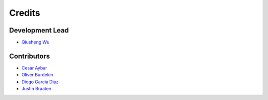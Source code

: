 =======
Credits
=======

Development Lead
----------------

* `Qiusheng Wu  <https://github.com/giswqs>`__

Contributors
------------

* `Cesar Aybar <https://github.com/csaybar>`__
* `Oliver Burdekin <https://github.com/Ojaybee>`__
* `Diego Garcia Diaz <https://github.com/Digdgeo>`__
* `Justin Braaten <https://github.com/jdbcode>`__
